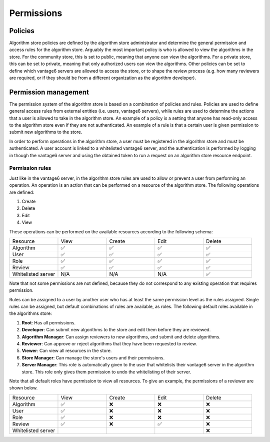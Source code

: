 Permissions
-----------

Policies
~~~~~~~~

Algorithm store policies are defined by the algorithm store administrator and determine
the general permission and access rules for the algorithm store. Arguably the most
important policy is who is allowed to view the algorithms in the store. For the
community store, this is set to public, meaning that anyone can view the algorithms. For
a private store, this can be set to private, meaning that only authorized users can
view the algorithms. Other policies can be set to define which vantage6 servers are
allowed to access the store, or to shape the review process (e.g. how many reviewers
are required, or if they should be from a different organization as the algorithm
developer).

Permission management
~~~~~~~~~~~~~~~~~~~~~

The permission system of the algorithm store is based on a combination of policies and rules.
Policies are used to define general access rules from external entities (i.e. users, vantage6 servers),
while rules are used to determine the actions that a user is allowed to take in the algorithm store.
An example of a policy is a setting that anyone has read-only access to the algorithm store
even if they are not authenticated. An example of a rule is that a certain user is given permission
to submit new algorithms to the store.

In order to perform operations in the algorithm store, a user must be registered in the
algorithm store and must be authenticated.
A user account is linked to a whitelisted vantage6 server, and the authentication is performed
by logging in though the vantage6 server and using the obtained token to run a request on
an algorithm store resource endpoint.

Permission rules
^^^^^^^^^^^^^^^^

Just like in the vantage6 server, in the algorithm store rules are used to allow
or prevent a user from performing an operation.
An operation is an action that can be performed on a resource of the algorithm store.
The following operations are defined:

#. Create
#. Delete
#. Edit
#. View

These operations can be performed on the available resources according to the following schema:

.. list-table::
   :name: rules-algo-store
   :widths: 20 20 20 20 20

   * - Resource
     - View
     - Create
     - Edit
     - Delete
   * - Algorithm
     - ✅
     - ✅
     - ✅
     - ✅
   * - User
     - ✅
     - ✅
     - ✅
     - ✅
   * - Role
     - ✅
     - ✅
     - ✅
     - ✅
   * - Review
     - ✅
     - ✅
     - ✅
     - ✅
   * - Whitelisted server
     - N/A
     - N/A
     - N/A
     - ✅

Note that not some permissions are not defined, because they do not correspond to any
existing operation that requires permission.

Rules can be assigned to a user by another user who has at least the same permission level
as the rules assigned. Single rules can be assigned, but default combinations of rules
are available, as roles. The following default roles available in the algorithms store:

#. **Root**: Has all permissions.
#. **Developer**: Can submit new algorithms to the store and edit them before they are
   reviewed.
#. **Algorithm Manager**: Can assign reviewers to new algorithms, and submit and delete
   algorithms.
#. **Reviewer**: Can approve or reject algorithms that they have been requested to
   review.
#. **Viewer**: Can view all resources in the store.
#. **Store Manager**: Can manage the store's users and their permissions.
#. **Server Manager**: This role is automatically given to the user that whitelists
   their vantage6 server in the algorithm store. This role only gives them permission to
   undo the whitelisting of their server.

Note that all default roles have permission to view all resources. To give an example,
the permissions of a reviewer are shown below.

.. list-table::
   :name: rules-algo-store-reviewer
   :widths: 20 20 20 20 20

   * - Resource
     - View
     - Create
     - Edit
     - Delete
   * - Algorithm
     - ✅
     - ❌
     - ❌
     - ❌
   * - User
     - ✅
     - ❌
     - ❌
     - ❌
   * - Role
     - ✅
     - ❌
     - ❌
     - ❌
   * - Review
     - ✅
     - ❌
     - ✅
     - ❌
   * - Whitelisted server
     -
     -
     -
     - ❌